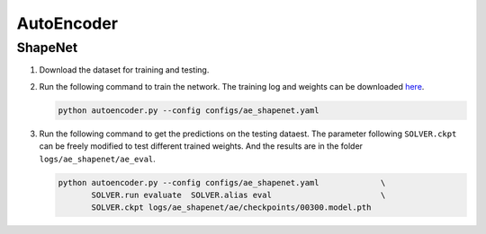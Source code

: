 AutoEncoder
===========================


ShapeNet
---------------------------

#. Download the dataset for training and testing.

   .. The dataset is used by our
   .. paper on `shape completion <https://arxiv.org/abs/2006.03762>`__, which
   .. contains point clouds sampled from  meshes of 8 categories in
   .. `ShapeNet <https://shapenet.org/>`__. The point clouds are in the format of
   .. `ply`, which can be visualized via viewers like meshlab. Clone the
   .. ``ocnn-pytorch`` repository, and enter the subdirectory ``projects``, then
   .. run the following command.

   .. .. code-block:: none

   ..    python tools/ae_shapenet.py --run prepare_dataset


#. Run the following command to train the network. The training log and weights
   can be downloaded `here <https://1drv.ms/u/s!Ago-xIr0OR2-eSg3Qxu1oNUo9ZY?e=vibpol>`__.

   .. code-block:: none

      python autoencoder.py --config configs/ae_shapenet.yaml


#. Run the following command to get the predictions on the testing dataest. The
   parameter following ``SOLVER.ckpt`` can be freely modified to test different
   trained weights. And the results are in the folder ``logs/ae_shapenet/ae_eval``.

   .. code-block:: none

      python autoencoder.py --config configs/ae_shapenet.yaml             \
             SOLVER.run evaluate  SOLVER.alias eval                       \
             SOLVER.ckpt logs/ae_shapenet/ae/checkpoints/00300.model.pth


